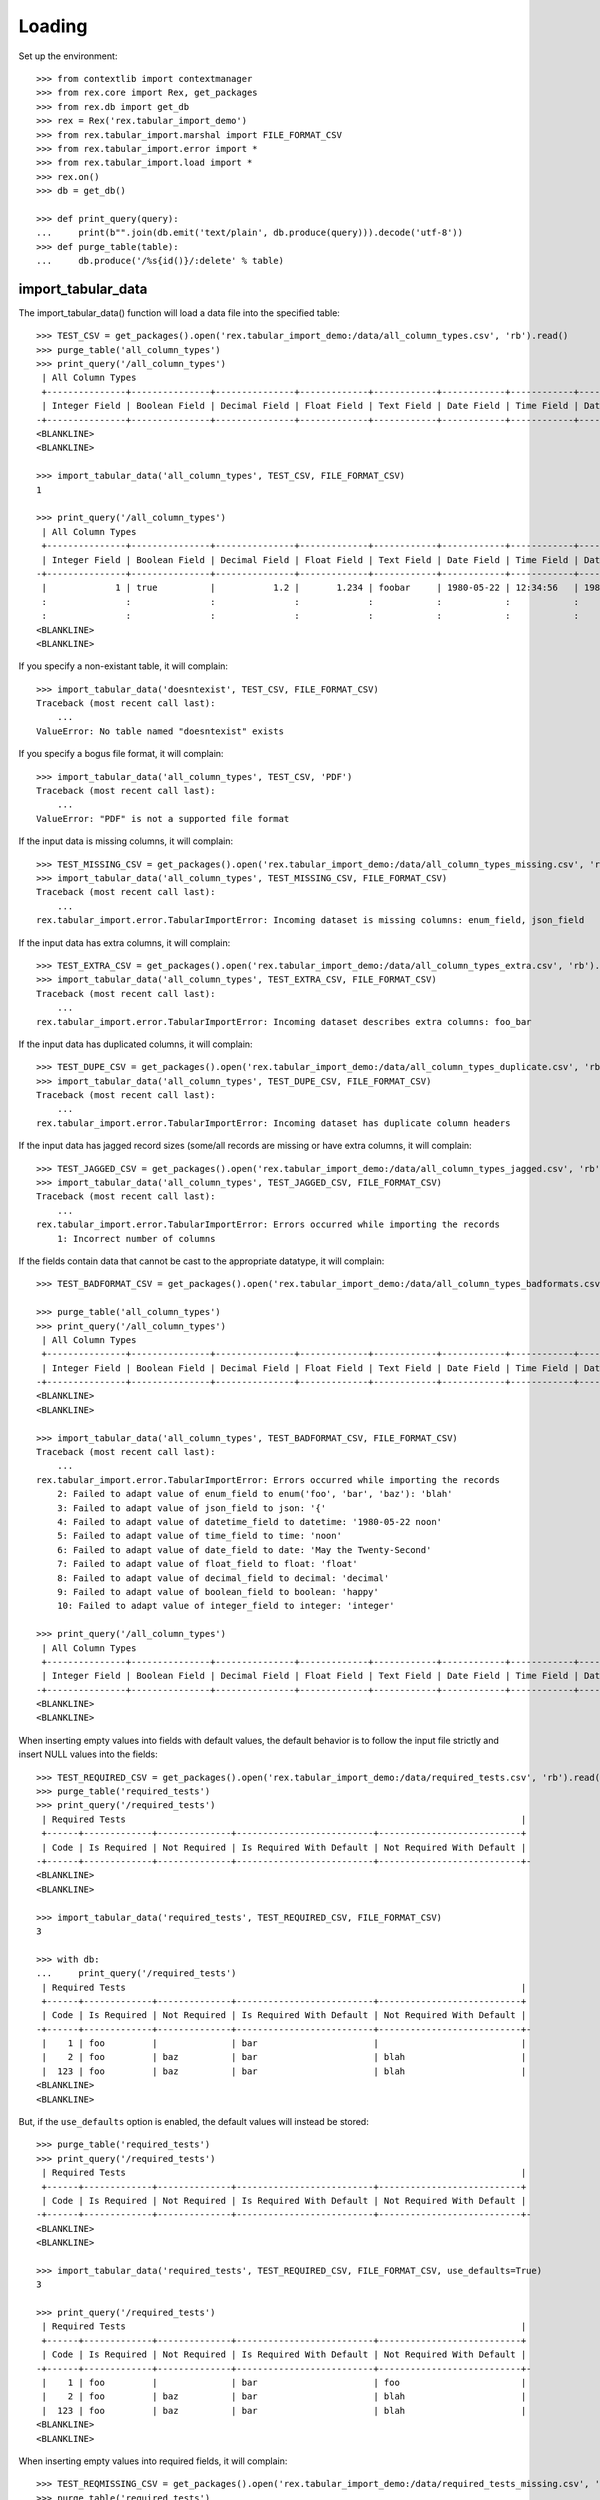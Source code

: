 *******
Loading
*******


Set up the environment::

    >>> from contextlib import contextmanager
    >>> from rex.core import Rex, get_packages
    >>> from rex.db import get_db
    >>> rex = Rex('rex.tabular_import_demo')
    >>> from rex.tabular_import.marshal import FILE_FORMAT_CSV
    >>> from rex.tabular_import.error import *
    >>> from rex.tabular_import.load import *
    >>> rex.on()
    >>> db = get_db()

    >>> def print_query(query):
    ...     print(b"".join(db.emit('text/plain', db.produce(query))).decode('utf-8'))
    >>> def purge_table(table):
    ...     db.produce('/%s{id()}/:delete' % table)


import_tabular_data
===================

The import_tabular_data() function will load a data file into the specified
table::

    >>> TEST_CSV = get_packages().open('rex.tabular_import_demo:/data/all_column_types.csv', 'rb').read()
    >>> purge_table('all_column_types')
    >>> print_query('/all_column_types')
     | All Column Types                                                                                                                              |
     +---------------+---------------+---------------+-------------+------------+------------+------------+----------------+------------+------------+
     | Integer Field | Boolean Field | Decimal Field | Float Field | Text Field | Date Field | Time Field | Datetime Field | Json Field | Enum Field |
    -+---------------+---------------+---------------+-------------+------------+------------+------------+----------------+------------+------------+-
    <BLANKLINE>
    <BLANKLINE>

    >>> import_tabular_data('all_column_types', TEST_CSV, FILE_FORMAT_CSV)
    1

    >>> print_query('/all_column_types')
     | All Column Types                                                                                                                                   |
     +---------------+---------------+---------------+-------------+------------+------------+------------+---------------------+------------+------------+
     | Integer Field | Boolean Field | Decimal Field | Float Field | Text Field | Date Field | Time Field | Datetime Field      | Json Field | Enum Field |
    -+---------------+---------------+---------------+-------------+------------+------------+------------+---------------------+------------+------------+-
     |             1 | true          |           1.2 |       1.234 | foobar     | 1980-05-22 | 12:34:56   | 1980-05-22 12:34:56 | {          | baz        |
     :               :               :               :             :            :            :            :                     :   "foo": 1 :            :
     :               :               :               :             :            :            :            :                     : }          :            :
    <BLANKLINE>
    <BLANKLINE>

If you specify a non-existant table, it will complain::

    >>> import_tabular_data('doesntexist', TEST_CSV, FILE_FORMAT_CSV)
    Traceback (most recent call last):
        ...
    ValueError: No table named "doesntexist" exists

If you specify a bogus file format, it will complain::

    >>> import_tabular_data('all_column_types', TEST_CSV, 'PDF')
    Traceback (most recent call last):
        ...
    ValueError: "PDF" is not a supported file format

If the input data is missing columns, it will complain::

    >>> TEST_MISSING_CSV = get_packages().open('rex.tabular_import_demo:/data/all_column_types_missing.csv', 'rb').read()
    >>> import_tabular_data('all_column_types', TEST_MISSING_CSV, FILE_FORMAT_CSV)
    Traceback (most recent call last):
        ...
    rex.tabular_import.error.TabularImportError: Incoming dataset is missing columns: enum_field, json_field

If the input data has extra columns, it will complain::

    >>> TEST_EXTRA_CSV = get_packages().open('rex.tabular_import_demo:/data/all_column_types_extra.csv', 'rb').read()
    >>> import_tabular_data('all_column_types', TEST_EXTRA_CSV, FILE_FORMAT_CSV)
    Traceback (most recent call last):
        ...
    rex.tabular_import.error.TabularImportError: Incoming dataset describes extra columns: foo_bar

If the input data has duplicated columns, it will complain::

    >>> TEST_DUPE_CSV = get_packages().open('rex.tabular_import_demo:/data/all_column_types_duplicate.csv', 'rb').read()
    >>> import_tabular_data('all_column_types', TEST_DUPE_CSV, FILE_FORMAT_CSV)
    Traceback (most recent call last):
        ...
    rex.tabular_import.error.TabularImportError: Incoming dataset has duplicate column headers

If the input data has jagged record sizes (some/all records are missing or have
extra columns, it will complain::

    >>> TEST_JAGGED_CSV = get_packages().open('rex.tabular_import_demo:/data/all_column_types_jagged.csv', 'rb').read()
    >>> import_tabular_data('all_column_types', TEST_JAGGED_CSV, FILE_FORMAT_CSV)
    Traceback (most recent call last):
        ...
    rex.tabular_import.error.TabularImportError: Errors occurred while importing the records
        1: Incorrect number of columns

If the fields contain data that cannot be cast to the appropriate datatype,
it will complain::

    >>> TEST_BADFORMAT_CSV = get_packages().open('rex.tabular_import_demo:/data/all_column_types_badformats.csv', 'rb').read()

    >>> purge_table('all_column_types')
    >>> print_query('/all_column_types')
     | All Column Types                                                                                                                              |
     +---------------+---------------+---------------+-------------+------------+------------+------------+----------------+------------+------------+
     | Integer Field | Boolean Field | Decimal Field | Float Field | Text Field | Date Field | Time Field | Datetime Field | Json Field | Enum Field |
    -+---------------+---------------+---------------+-------------+------------+------------+------------+----------------+------------+------------+-
    <BLANKLINE>
    <BLANKLINE>

    >>> import_tabular_data('all_column_types', TEST_BADFORMAT_CSV, FILE_FORMAT_CSV)
    Traceback (most recent call last):
        ...
    rex.tabular_import.error.TabularImportError: Errors occurred while importing the records
        2: Failed to adapt value of enum_field to enum('foo', 'bar', 'baz'): 'blah'
        3: Failed to adapt value of json_field to json: '{'
        4: Failed to adapt value of datetime_field to datetime: '1980-05-22 noon'
        5: Failed to adapt value of time_field to time: 'noon'
        6: Failed to adapt value of date_field to date: 'May the Twenty-Second'
        7: Failed to adapt value of float_field to float: 'float'
        8: Failed to adapt value of decimal_field to decimal: 'decimal'
        9: Failed to adapt value of boolean_field to boolean: 'happy'
        10: Failed to adapt value of integer_field to integer: 'integer'

    >>> print_query('/all_column_types')
     | All Column Types                                                                                                                              |
     +---------------+---------------+---------------+-------------+------------+------------+------------+----------------+------------+------------+
     | Integer Field | Boolean Field | Decimal Field | Float Field | Text Field | Date Field | Time Field | Datetime Field | Json Field | Enum Field |
    -+---------------+---------------+---------------+-------------+------------+------------+------------+----------------+------------+------------+-
    <BLANKLINE>
    <BLANKLINE>

When inserting empty values into fields with default values, the default
behavior is to follow the input file strictly and insert NULL values into the
fields::

    >>> TEST_REQUIRED_CSV = get_packages().open('rex.tabular_import_demo:/data/required_tests.csv', 'rb').read()
    >>> purge_table('required_tests')
    >>> print_query('/required_tests')
     | Required Tests                                                                           |
     +------+-------------+--------------+--------------------------+---------------------------+
     | Code | Is Required | Not Required | Is Required With Default | Not Required With Default |
    -+------+-------------+--------------+--------------------------+---------------------------+-
    <BLANKLINE>
    <BLANKLINE>

    >>> import_tabular_data('required_tests', TEST_REQUIRED_CSV, FILE_FORMAT_CSV)
    3

    >>> with db:
    ...     print_query('/required_tests')
     | Required Tests                                                                           |
     +------+-------------+--------------+--------------------------+---------------------------+
     | Code | Is Required | Not Required | Is Required With Default | Not Required With Default |
    -+------+-------------+--------------+--------------------------+---------------------------+-
     |    1 | foo         |              | bar                      |                           |
     |    2 | foo         | baz          | bar                      | blah                      |
     |  123 | foo         | baz          | bar                      | blah                      |
    <BLANKLINE>
    <BLANKLINE>

But, if the ``use_defaults`` option is enabled, the default values will instead
be stored::

    >>> purge_table('required_tests')
    >>> print_query('/required_tests')
     | Required Tests                                                                           |
     +------+-------------+--------------+--------------------------+---------------------------+
     | Code | Is Required | Not Required | Is Required With Default | Not Required With Default |
    -+------+-------------+--------------+--------------------------+---------------------------+-
    <BLANKLINE>
    <BLANKLINE>

    >>> import_tabular_data('required_tests', TEST_REQUIRED_CSV, FILE_FORMAT_CSV, use_defaults=True)
    3

    >>> print_query('/required_tests')
     | Required Tests                                                                           |
     +------+-------------+--------------+--------------------------+---------------------------+
     | Code | Is Required | Not Required | Is Required With Default | Not Required With Default |
    -+------+-------------+--------------+--------------------------+---------------------------+-
     |    1 | foo         |              | bar                      | foo                       |
     |    2 | foo         | baz          | bar                      | blah                      |
     |  123 | foo         | baz          | bar                      | blah                      |
    <BLANKLINE>
    <BLANKLINE>

When inserting empty values into required fields, it will complain::

    >>> TEST_REQMISSING_CSV = get_packages().open('rex.tabular_import_demo:/data/required_tests_missing.csv', 'rb').read()
    >>> purge_table('required_tests')
    >>> print_query('/required_tests')
     | Required Tests                                                                           |
     +------+-------------+--------------+--------------------------+---------------------------+
     | Code | Is Required | Not Required | Is Required With Default | Not Required With Default |
    -+------+-------------+--------------+--------------------------+---------------------------+-
    <BLANKLINE>
    <BLANKLINE>

    >>> import_tabular_data('required_tests', TEST_REQMISSING_CSV, FILE_FORMAT_CSV)  # doctest: +ELLIPSIS
    Traceback (most recent call last):
        ...
    rex.tabular_import.error.TabularImportError: Errors occurred while importing the records
        1: Got ... from the database driver: null value in column "is_required" violates not-null constraint
    DETAIL:  Failing row contains (7, 1, null, null, bar, null).
        2: Got ... from the database driver: null value in column "is_required_with_default" violates not-null constraint
    DETAIL:  Failing row contains (8, 1, foo, null, null, null).

    >>> print_query('/required_tests')
     | Required Tests                                                                           |
     +------+-------------+--------------+--------------------------+---------------------------+
     | Code | Is Required | Not Required | Is Required With Default | Not Required With Default |
    -+------+-------------+--------------+--------------------------+---------------------------+-
    <BLANKLINE>
    <BLANKLINE>

When inserting empty values into required fields when the ``use_defaults``
option is enabled, it will only complain about situations where the field does
not have a default value::

    >>> purge_table('required_tests')
    >>> print_query('/required_tests')
     | Required Tests                                                                           |
     +------+-------------+--------------+--------------------------+---------------------------+
     | Code | Is Required | Not Required | Is Required With Default | Not Required With Default |
    -+------+-------------+--------------+--------------------------+---------------------------+-
    <BLANKLINE>
    <BLANKLINE>

    >>> import_tabular_data('required_tests', TEST_REQMISSING_CSV, FILE_FORMAT_CSV, use_defaults=True)  # doctest: +ELLIPSIS
    Traceback (most recent call last):
        ...
    rex.tabular_import.error.TabularImportError: Errors occurred while importing the records
        1: Got ... from the database driver: null value in column "is_required" violates not-null constraint
    DETAIL:  Failing row contains (9, 1, null, null, bar, foo).

    >>> print_query('/required_tests')
     | Required Tests                                                                           |
     +------+-------------+--------------+--------------------------+---------------------------+
     | Code | Is Required | Not Required | Is Required With Default | Not Required With Default |
    -+------+-------------+--------------+--------------------------+---------------------------+-
    <BLANKLINE>
    <BLANKLINE>

When inserting non-unique values into unique-constrained fields, it will
complain::

    >>> TEST_UNIQUE_CSV = get_packages().open('rex.tabular_import_demo:/data/unique_tests.csv', 'rb').read()
    >>> purge_table('unique_tests')
    >>> import_tabular_data('unique_tests', TEST_UNIQUE_CSV, FILE_FORMAT_CSV)
    1
    >>> print_query('/unique_tests')
     | Unique Tests                  |
     +------+-----------+------------+
     | Code | Is Unique | Not Unique |
    -+------+-----------+------------+-
     |    1 | foo       | bar        |
    <BLANKLINE>
    <BLANKLINE>

    >>> TEST_UNIQUE_BAD_CSV = get_packages().open('rex.tabular_import_demo:/data/unique_tests_bad.csv', 'rb').read()
    >>> import_tabular_data('unique_tests', TEST_UNIQUE_BAD_CSV, FILE_FORMAT_CSV)  # doctest: +ELLIPSIS
    Traceback (most recent call last):
        ...
    rex.tabular_import.error.TabularImportError: Errors occurred while importing the records
        1: Got ... from the database driver: duplicate key value violates unique constraint "unique_tests__pk"
    DETAIL:  Key (code)=(1) already exists.
        2: Got ... from the database driver: duplicate key value violates unique constraint "unique_tests__is_unique__uk"
    DETAIL:  Key (is_unique)=(foo) already exists.

    >>> print_query('/unique_tests')
     | Unique Tests                  |
     +------+-----------+------------+
     | Code | Is Unique | Not Unique |
    -+------+-----------+------------+-
     |    1 | foo       | bar        |
    <BLANKLINE>
    <BLANKLINE>


blah::

    >>> TEST_TRUNK_CSV = get_packages().open('rex.tabular_import_demo:/data/trunk.csv', 'rb').read()
    >>> purge_table('trunk')
    >>> import_tabular_data('trunk', TEST_TRUNK_CSV, FILE_FORMAT_CSV)
    2
    >>> print_query('/trunk')
     | Trunk          |
     +------+---------+
     | Code | A Field |
    -+------+---------+-
     |    1 | foo     |
     |    2 | bar     |
    <BLANKLINE>
    <BLANKLINE>

    >>> TEST_BRANCH_CSV = get_packages().open('rex.tabular_import_demo:/data/branch.csv', 'rb').read()
    >>> purge_table('branch')
    >>> import_tabular_data('branch', TEST_BRANCH_CSV, FILE_FORMAT_CSV)
    3
    >>> print_query('/branch')
     | Branch                    |
     +-------+------+------------+
     | Trunk | Code | Some Field |
    -+-------+------+------------+-
     | 1     |    1 | true       |
     | 1     |    2 | false      |
     | 2     |    5 | true       |
    <BLANKLINE>
    <BLANKLINE>

    >>> TEST_BRANCHBAD_CSV = get_packages().open('rex.tabular_import_demo:/data/branch_badlink.csv', 'rb').read()
    >>> import_tabular_data('branch', TEST_BRANCHBAD_CSV, FILE_FORMAT_CSV)
    Traceback (most recent call last):
        ...
    rex.tabular_import.error.TabularImportError: Errors occurred while importing the records
        1: Unable to resolve a link: trunk[3]
    >>> print_query('/branch')
     | Branch                    |
     +-------+------+------------+
     | Trunk | Code | Some Field |
    -+-------+------+------------+-
     | 1     |    1 | true       |
     | 1     |    2 | false      |
     | 2     |    5 | true       |
    <BLANKLINE>
    <BLANKLINE>

    >>> TEST_BRANCHBADUNIQ_CSV = get_packages().open('rex.tabular_import_demo:/data/branch_nonunique.csv', 'rb').read()
    >>> import_tabular_data('branch', TEST_BRANCHBADUNIQ_CSV, FILE_FORMAT_CSV)  # doctest: +ELLIPSIS
    Traceback (most recent call last):
        ...
    rex.tabular_import.error.TabularImportError: Errors occurred while importing the records
        1: Got ... from the database driver: duplicate key value violates unique constraint "branch_pk"
    DETAIL:  Key (trunk_id, code)=(1, 1) already exists.
        2: Got ... from the database driver: duplicate key value violates unique constraint "branch_pk"
    DETAIL:  Key (trunk_id, code)=(1, 1) already exists.

    >>> print_query('/branch')
     | Branch                    |
     +-------+------+------------+
     | Trunk | Code | Some Field |
    -+-------+------+------------+-
     | 1     |    1 | true       |
     | 1     |    2 | false      |
     | 2     |    5 | true       |
    <BLANKLINE>
    <BLANKLINE>



    >>> rex.off()


